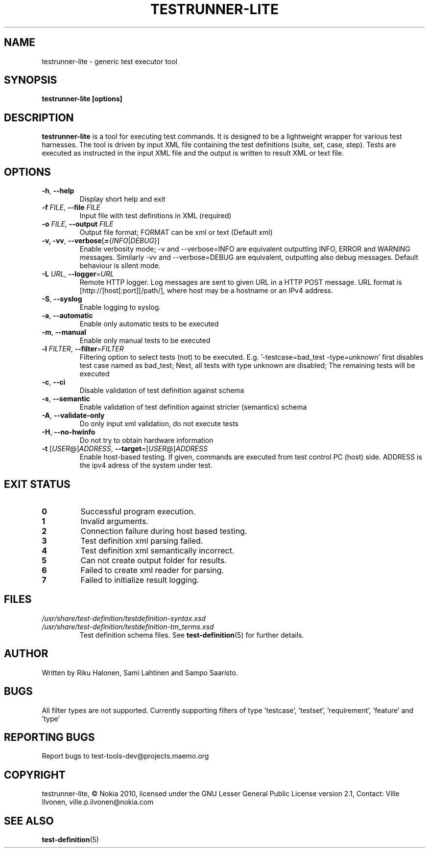 .\" Process this file with
.\" groff -man -Tascii testrunner-lite.man
.\" 
.TH TESTRUNNER-LITE 1 "April 2010" Linux "User Manuals"
.SH NAME
testrunner-lite \- generic test executor tool 
.SH SYNOPSIS
.B testrunner-lite [options]
.SH DESCRIPTION
.B testrunner-lite 
is a tool for executing test commands. It is designed to be a lightweight 
wrapper for various test harnesses. The tool is driven by input XML file containing the test definitions (suite, set, case, step). Tests are executed as
instructed in the input XML file and the output is written to result XML 
or text file.
.SH OPTIONS
.TP
\fB\-h\fR,  \fB\-\-help\fR
Display short help and exit
.TP
\fB\-f\fR \fIFILE\fR,  \fB\-\-file\fR \fIFILE\fR
Input file with test definitions in XML (required)
.TP
\fB\-o\fR \fIFILE\fR,  \fB\-\-output\fR \fIFILE\fR
Output file format; FORMAT can be xml or text (Default xml)
.TP
\fB\-v, -vv\fR,  \fB\-\-verbose\fR[\fB=\fR{\fIINFO\fR|\fIDEBUG\fR}]
Enable verbosity mode; -v and --verbose=INFO are equivalent
outputting INFO, ERROR and WARNING messages. Similarly -vv 
and --verbose=DEBUG are equivalent, outputting also debug 
messages. Default behaviour is silent mode.
.TP
\fB\-L\fR \fIURL\fR,  \fB\-\-logger\fR=\fIURL\fR
Remote HTTP logger. Log messages are sent to given URL in a HTTP POST message.
URL format is [http://]host[:port][/path/], where host may be a hostname or an IPv4 address.
.TP
\fB\-S\fR,  \fB\-\-syslog\fR 
Enable logging to syslog.
.TP
\fB\-a\fR,  \fB\-\-automatic\fR 
Enable only automatic tests to be executed
.TP
\fB\-m\fR,  \fB\-\-manual\fR 
Enable only manual tests to be executed
.TP
\fB\-l\fR \fIFILTER\fR,  \fB\-\-filter\fR=\fIFILTER\fR
Filtering option to select tests (not) to be executed.
E.g. '-testcase=bad_test -type=unknown' first disables
test case named as bad_test; Next, all tests with type
unknown are disabled; The remaining tests will be
executed
.TP
\fB\-c\fR,  \fB\-\-ci\fR 
Disable validation of test definition against schema
.TP
\fB\-s\fR,  \fB\-\-semantic\fR 
Enable validation of test definition against stricter (semantics) schema
.TP
\fB\-A\fR,  \fB\-\-validate\-only\fR 
Do only input xml validation, do not execute tests
.TP
\fB\-H\fR,  \fB\-\-no\-hwinfo\fR 
Do not try to obtain hardware information
.TP
\fB\-t\fR [\fIUSER\fR@]\fIADDRESS\fR, \fB\-\-target\fR\=[\fIUSER\fR@]\fIADDRESS\fR
Enable host-based testing. If given, commands are executed from
test control PC (host) side. ADDRESS is the ipv4 adress of the
system under test.

.SH EXIT STATUS
.TP
.B 0
Successful program execution.
.TP
.B 1
Invalid arguments.
.TP
.B 2
Connection failure during host based testing.
.TP
.B 3
Test definition xml parsing failed.
.TP
.B 4
Test definition xml semantically incorrect.
.TP
.B 5
Can not create output folder for results.
.TP
.B 6 
Failed to create xml reader for parsing.
.TP
.B 7 
Failed to initialize result logging.

.SH FILES
.I /usr/share/test-definition/testdefinition-syntax.xsd 
.br
.I /usr/share/test-definition/testdefinition-tm_terms.xsd
.RS
Test definition schema files. See
.BR test-definition (5)
for further details.

.SH AUTHOR
Written by Riku Halonen, Sami Lahtinen and Sampo Saaristo.

.SH BUGS
All filter types are not supported. Currently supporting filters of type 'testcase', 'testset', 'requirement', 'feature' and 'type'
 
.SH "REPORTING BUGS"
Report bugs to test-tools-dev@projects.maemo.org

.SH COPYRIGHT
testrunner-lite, © Nokia 2010, licensed under the GNU Lesser General Public License version 2.1, Contact: Ville Ilvonen, ville.p.ilvonen@nokia.com

.SH "SEE ALSO"
.BR test-definition (5)

